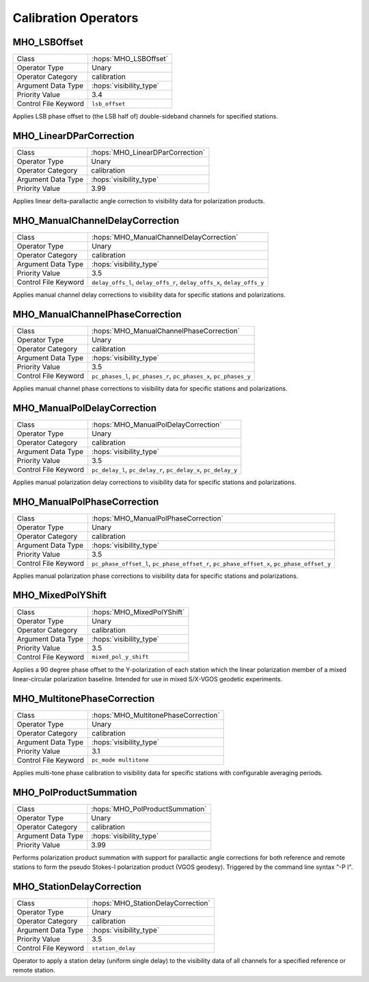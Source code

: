 Calibration Operators
=====================

MHO_LSBOffset
-------------

======================= ======================================================
Class                   :hops:`MHO_LSBOffset`
Operator Type           Unary
Operator Category       calibration
Argument Data Type      :hops:`visibility_type`
Priority Value          3.4
Control File Keyword    ``lsb_offset``
======================= ======================================================

Applies LSB phase offset to (the LSB half of) double-sideband channels for specified stations.

MHO_LinearDParCorrection
------------------------

======================= ======================================================
Class                   :hops:`MHO_LinearDParCorrection`
Operator Type           Unary
Operator Category       calibration
Argument Data Type      :hops:`visibility_type`
Priority Value          3.99
======================= ======================================================

Applies linear delta-parallactic angle correction to visibility data 
for polarization products.


MHO_ManualChannelDelayCorrection
--------------------------------

======================= ======================================================
Class                   :hops:`MHO_ManualChannelDelayCorrection`
Operator Type           Unary
Operator Category       calibration
Argument Data Type      :hops:`visibility_type`
Priority Value          3.5
Control File Keyword    ``delay_offs_l``, ``delay_offs_r``, ``delay_offs_x``, ``delay_offs_y``
======================= ======================================================


Applies manual channel delay corrections to visibility data for specific 
stations and polarizations.


MHO_ManualChannelPhaseCorrection
--------------------------------

======================= ======================================================
Class                   :hops:`MHO_ManualChannelPhaseCorrection`
Operator Type           Unary
Operator Category       calibration
Argument Data Type      :hops:`visibility_type`
Priority Value          3.5
Control File Keyword    ``pc_phases_l``, ``pc_phases_r``, ``pc_phases_x``, ``pc_phases_y``
======================= ======================================================


Applies manual channel phase corrections to visibility data for specific 
stations and polarizations.


MHO_ManualPolDelayCorrection
----------------------------

======================= ======================================================
Class                   :hops:`MHO_ManualPolDelayCorrection`
Operator Type           Unary
Operator Category       calibration
Argument Data Type      :hops:`visibility_type`
Priority Value          3.5
Control File Keyword    ``pc_delay_l``, ``pc_delay_r``, ``pc_delay_x``, ``pc_delay_y``
======================= ======================================================

Applies manual polarization delay corrections to visibility data for specific 
stations and polarizations.

MHO_ManualPolPhaseCorrection
----------------------------

======================= ======================================================
Class                   :hops:`MHO_ManualPolPhaseCorrection`
Operator Type           Unary
Operator Category       calibration
Argument Data Type      :hops:`visibility_type`
Priority Value          3.5
Control File Keyword    ``pc_phase_offset_l``, ``pc_phase_offset_r``, ``pc_phase_offset_x``, ``pc_phase_offset_y``
======================= ======================================================

Applies manual polarization phase corrections to visibility data for specific 
stations and polarizations.


MHO_MixedPolYShift
------------------

======================= ======================================================
Class                   :hops:`MHO_MixedPolYShift`
Operator Type           Unary
Operator Category       calibration
Argument Data Type      :hops:`visibility_type`
Priority Value          3.5
Control File Keyword    ``mixed_pol_y_shift``
======================= ======================================================

Applies a 90 degree phase offset to the Y-polarization of each station which the 
linear polarization member of a mixed linear-circular polarization baseline. 
Intended for use in mixed S/X-VGOS geodetic experiments.


MHO_MultitonePhaseCorrection
----------------------------

======================= ======================================================
Class                   :hops:`MHO_MultitonePhaseCorrection`
Operator Type           Unary
Operator Category       calibration
Argument Data Type      :hops:`visibility_type`
Priority Value          3.1
Control File Keyword    ``pc_mode multitone``
======================= ======================================================

Applies multi-tone phase calibration to visibility data for specific stations 
with configurable averaging periods.


MHO_PolProductSummation
-----------------------

======================= ======================================================
Class                   :hops:`MHO_PolProductSummation`
Operator Type           Unary
Operator Category       calibration
Argument Data Type      :hops:`visibility_type`
Priority Value          3.99
======================= ======================================================

Performs polarization product summation with support for parallactic angle 
corrections for both reference and remote stations to form the 
pseudo Stokes-I polarization product (VGOS geodesy). Triggered by the command line 
syntax "-P I".


MHO_StationDelayCorrection
--------------------------

======================= ======================================================
Class                   :hops:`MHO_StationDelayCorrection`
Operator Type           Unary
Operator Category       calibration
Argument Data Type      :hops:`visibility_type`
Priority Value          3.5
Control File Keyword    ``station_delay``
======================= ======================================================

Operator to apply a station delay (uniform single delay) to the visibility data 
of all channels for a specified reference or remote station.
